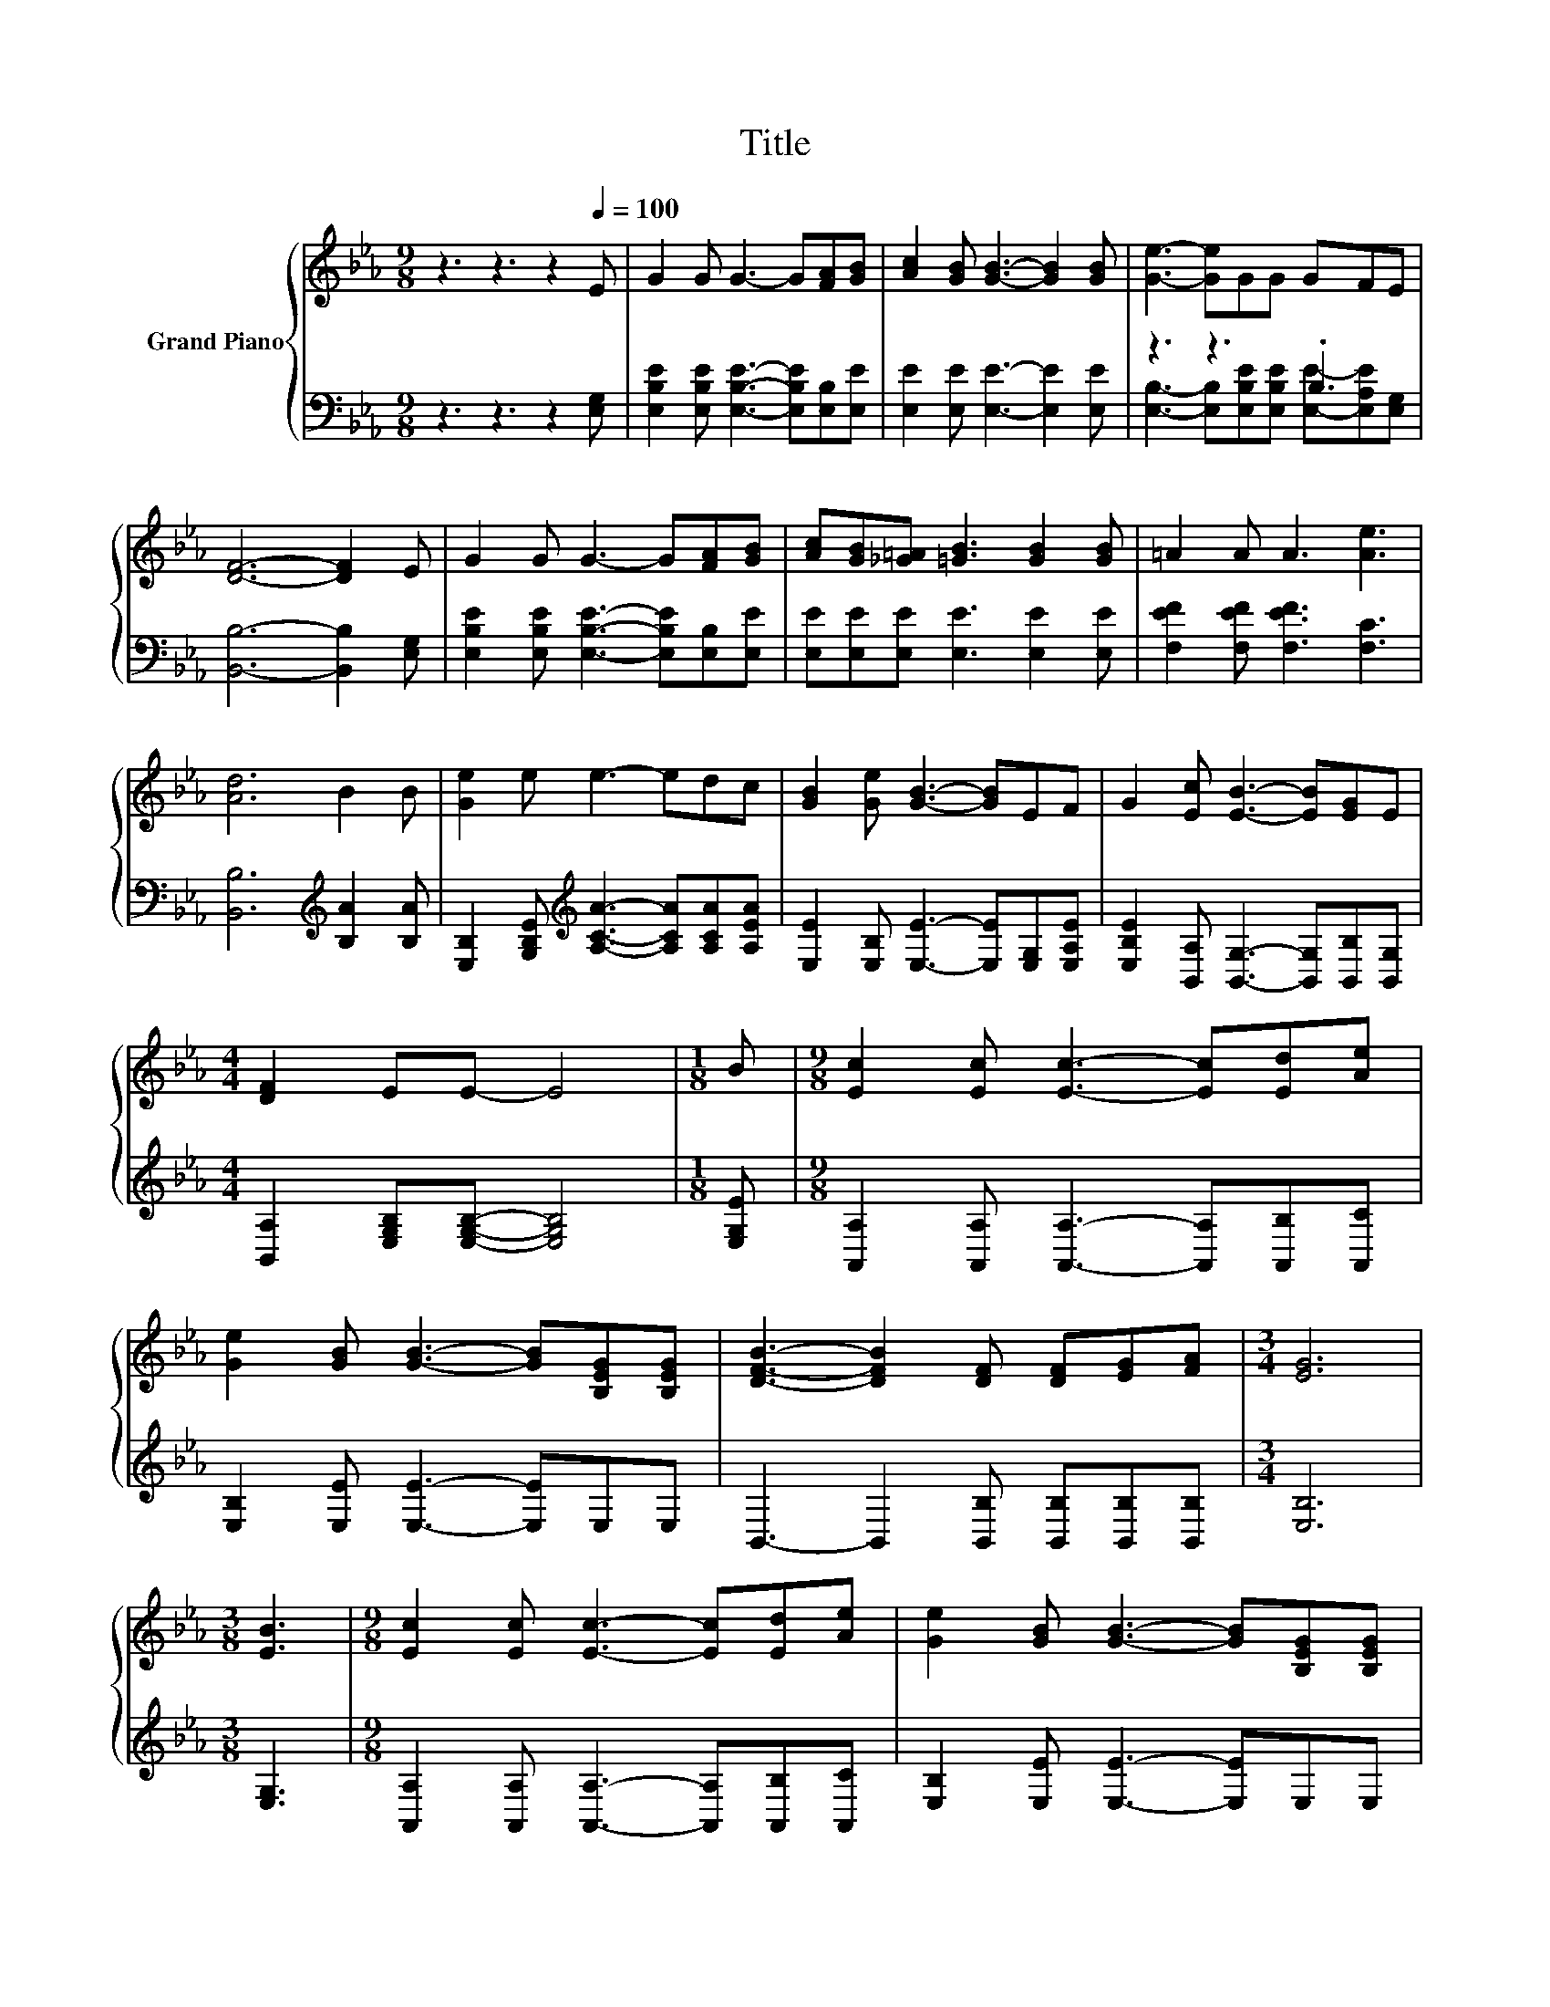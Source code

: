 X:1
T:Title
%%score { 1 | ( 2 3 ) }
L:1/8
M:9/8
K:Eb
V:1 treble nm="Grand Piano"
V:2 bass 
V:3 bass 
V:1
 z3 z3 z2[Q:1/4=100] E | G2 G G3- G[FA][GB] | [Ac]2 [GB] [GB]3- [GB]2 [GB] | [Ge]3- [Ge]GG GFE | %4
 [DF]6- [DF]2 E | G2 G G3- G[FA][GB] | [Ac][GB][_G=A] [=GB]3 [GB]2 [GB] | =A2 A A3 [Ae]3 | %8
 [Ad]6 B2 B | [Ge]2 e e3- edc | [GB]2 [Ge] [GB]3- [GB]EF | G2 [Ec] [EB]3- [EB][EG]E | %12
[M:4/4] [DF]2 EE- E4 |[M:1/8] B |[M:9/8] [Ec]2 [Ec] [Ec]3- [Ec][Ed][Ae] | %15
 [Ge]2 [GB] [GB]3- [GB][B,EG][B,EG] | [DFB]3- [DFB]2 [DF] [DF][EG][FA] |[M:3/4] [EG]6 | %18
[M:3/8] [EB]3 |[M:9/8] [Ec]2 [Ec] [Ec]3- [Ec][Ed][Ae] | [Ge]2 [GB] [GB]3- [GB][B,EG][B,EG] | %21
 [EGB]3- [EGB][B,EG][G,E] [A,DF]2[K:bass] [E,G,B,E] |[M:4/4] [E,G,B,E]8 |] %23
V:2
 z3 z3 z2 [E,G,] | [E,B,E]2 [E,B,E] [E,B,E]3- [E,B,E][E,B,][E,E] | %2
 [E,E]2 [E,E] [E,E]3- [E,E]2 [E,E] | z3 z3 .B,3 | [B,,B,]6- [B,,B,]2 [E,G,] | %5
 [E,B,E]2 [E,B,E] [E,B,E]3- [E,B,E][E,B,][E,E] | [E,E][E,E][E,E] [E,E]3 [E,E]2 [E,E] | %7
 [F,EF]2 [F,EF] [F,EF]3 [F,C]3 | [B,,B,]6[K:treble] [B,A]2 [B,A] | %9
 [E,B,]2 [G,B,E][K:treble] [A,CA]3- [A,CA][A,CA][A,EA] | [E,E]2 [E,B,] [E,E]3- [E,E][E,G,][E,A,E] | %11
 [E,B,E]2 [B,,A,] [B,,G,]3- [B,,G,][B,,B,][B,,G,] |[M:4/4] [B,,A,]2 [E,G,B,][E,G,B,]- [E,G,B,]4 | %13
[M:1/8] [E,G,E] |[M:9/8] [A,,A,]2 [A,,A,] [A,,A,]3- [A,,A,][A,,B,][A,,C] | %15
 [E,B,]2 [E,E] [E,E]3- [E,E]E,E, | B,,3- B,,2 [B,,B,] [B,,B,][B,,B,][B,,B,] |[M:3/4] [E,B,]6 | %18
[M:3/8] [E,G,]3 |[M:9/8] [A,,A,]2 [A,,A,] [A,,A,]3- [A,,A,][A,,B,][A,,C] | %20
 [E,B,]2 [E,E] [E,E]3- [E,E]E,E, | B,,3- B,,B,,B,, B,,2 E,, |[M:4/4] E,,8 |] %23
V:3
 x9 | x9 | x9 | [E,B,]3- [E,B,][E,B,E][E,B,E] [E,E]-[E,A,E][E,G,] | x9 | x9 | x9 | x9 | %8
 x6[K:treble] x3 | x3[K:treble] x6 | x9 | x9 |[M:4/4] x8 |[M:1/8] x |[M:9/8] x9 | x9 | x9 | %17
[M:3/4] x6 |[M:3/8] x3 |[M:9/8] x9 | x9 | x9 |[M:4/4] x8 |] %23


